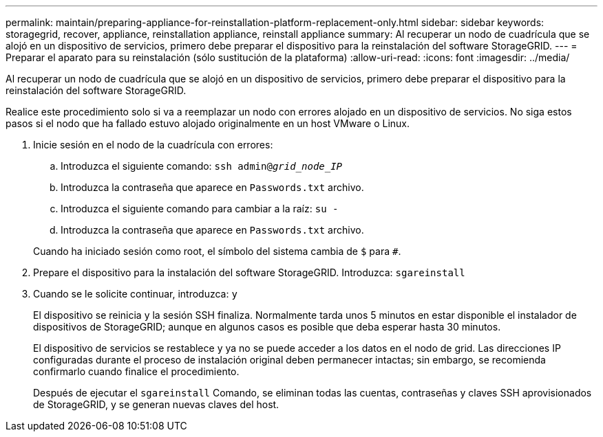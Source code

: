 ---
permalink: maintain/preparing-appliance-for-reinstallation-platform-replacement-only.html 
sidebar: sidebar 
keywords: storagegrid, recover, appliance, reinstallation appliance, reinstall appliance 
summary: Al recuperar un nodo de cuadrícula que se alojó en un dispositivo de servicios, primero debe preparar el dispositivo para la reinstalación del software StorageGRID. 
---
= Preparar el aparato para su reinstalación (sólo sustitución de la plataforma)
:allow-uri-read: 
:icons: font
:imagesdir: ../media/


[role="lead"]
Al recuperar un nodo de cuadrícula que se alojó en un dispositivo de servicios, primero debe preparar el dispositivo para la reinstalación del software StorageGRID.

Realice este procedimiento solo si va a reemplazar un nodo con errores alojado en un dispositivo de servicios. No siga estos pasos si el nodo que ha fallado estuvo alojado originalmente en un host VMware o Linux.

. Inicie sesión en el nodo de la cuadrícula con errores:
+
.. Introduzca el siguiente comando: `ssh admin@_grid_node_IP_`
.. Introduzca la contraseña que aparece en `Passwords.txt` archivo.
.. Introduzca el siguiente comando para cambiar a la raíz: `su -`
.. Introduzca la contraseña que aparece en `Passwords.txt` archivo.


+
Cuando ha iniciado sesión como root, el símbolo del sistema cambia de `$` para `#`.

. Prepare el dispositivo para la instalación del software StorageGRID. Introduzca: `sgareinstall`
. Cuando se le solicite continuar, introduzca: `y`
+
El dispositivo se reinicia y la sesión SSH finaliza. Normalmente tarda unos 5 minutos en estar disponible el instalador de dispositivos de StorageGRID; aunque en algunos casos es posible que deba esperar hasta 30 minutos.

+
El dispositivo de servicios se restablece y ya no se puede acceder a los datos en el nodo de grid. Las direcciones IP configuradas durante el proceso de instalación original deben permanecer intactas; sin embargo, se recomienda confirmarlo cuando finalice el procedimiento.

+
Después de ejecutar el `sgareinstall` Comando, se eliminan todas las cuentas, contraseñas y claves SSH aprovisionados de StorageGRID, y se generan nuevas claves del host.



